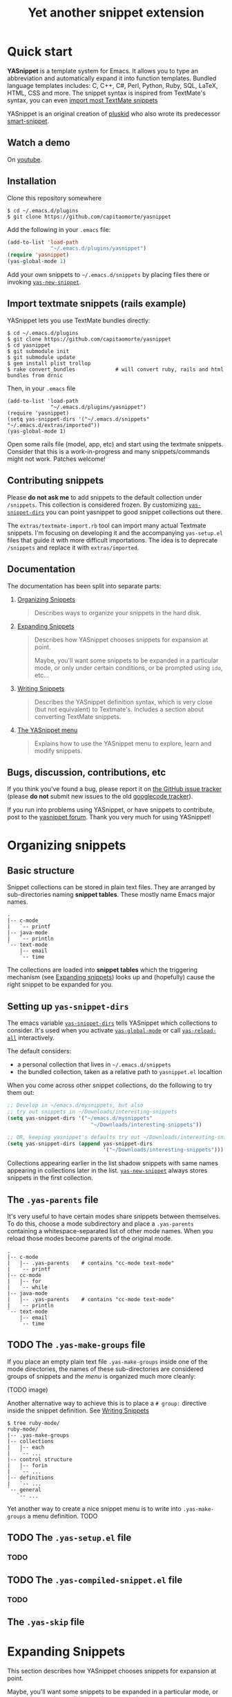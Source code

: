 #+TITLE: Yet another snippet extension
#+OPTIONS: toc:1
#+STARTUP: showall

* Quick start

  *YASnippet* is a template system for Emacs. It allows you to type an
  abbreviation and automatically expand it into function templates. Bundled
  language templates includes: C, C++, C#, Perl, Python, Ruby, SQL, LaTeX, HTML,
  CSS and more. The snippet syntax is inspired from TextMate's syntax, you can
  even [[#import-textmate][import most TextMate snippets]]

  YASnippet is an original creation of [[http://pluskid.lifegoo.org][pluskid]] who also wrote its predecessor
  [[http://code.google.com/p/smart-snippet][smart-snippet]].

** Watch a demo

   On [[http://www.youtube.com/watch?v=ZCGmZK4V7Sg][youtube]].

** Installation

   Clone this repository somewhere

   #+begin_example
   $ cd ~/.emacs.d/plugins
   $ git clone https://github.com/capitaomorte/yasnippet
   #+end_example

   Add the following in your =.emacs= file:

   #+begin_src emacs-lisp :exports code
   (add-to-list 'load-path
                 "~/.emacs.d/plugins/yasnippet")
   (require 'yasnippet)
   (yas-global-mode 1)
   #+end_src

   Add your own snippets to =~/.emacs.d/snippets= by placing files there or
   invoking [[#yas-new-snippet][=yas-new-snippet=]].

** Import textmate snippets (rails example)
   :PROPERTIES:
   :CUSTOM_ID: import-textmate
   :END:

   YASnippet lets you use TextMate bundles directly:

   #+begin_example
   $ cd ~/.emacs.d/plugins
   $ git clone https://github.com/capitaomorte/yasnippet
   $ cd yasnippet
   $ git submodule init
   $ git submodule update
   $ gem install plist trollop
   $ rake convert_bundles             # will convert ruby, rails and html bundles from drnic
   #+end_example

   Then, in your =.emacs= file

   #+begin_example
   (add-to-list 'load-path
                 "~/.emacs.d/plugins/yasnippet")
   (require 'yasnippet)
   (setq yas-snippet-dirs '("~/.emacs.d/snippets" "~/.emacs.d/extras/imported"))
   (yas-global-mode 1)
   #+end_example

   Open some rails file (model, app, etc) and start using the textmate
   snippets. Consider that this is a work-in-progress and many snippets/commands
   might not work. Patches welcome!

** Contributing snippets

   Please *do not ask me* to add snippets to the default collection under
   =/snippets=. This collection is considered frozen. By customizing
   [[#yas-snippet-dirs][=yas-snippet-dirs=]] you can point yasnippet to good
   snippet collections out there.

   The =extras/textmate-import.rb= tool can import many actual Textmate
   snippets.  I'm focusing on developing it and the accompanying =yas-setup.el=
   files that guide it with more difficult importations. The idea is to deprecate
   =/snippets=  and replace it with =extras/imported=.

** Documentation

   The documentation has been split into separate parts:

   1. [[file:snippet-organization.org][Organizing Snippets]]
      #+BEGIN_QUOTE
      Describes ways to organize your snippets in the hard disk.
      #+END_QUOTE

   2. [[file:snippet-expansion.org][Expanding Snippets]]
      #+BEGIN_QUOTE
      Describes how YASnippet chooses snippets for expansion at point.

      Maybe, you'll want some snippets to be expanded in a particular mode,
      or only under certain conditions, or be prompted using =ido=, etc...
      #+END_QUOTE

   3. [[file:snippet-development.org][Writing Snippets]]
      #+BEGIN_QUOTE
      Describes the YASnippet definition syntax, which is very close (but
      not equivalent) to Textmate's. Includes a section about converting
      TextMate snippets.
      #+END_QUOTE

   4. [[file:snippet-menu.org][The YASnippet menu]]
      #+BEGIN_QUOTE
      Explains how to use the YASnippet menu to explore, learn and modify
      snippets.
      #+END_QUOTE

** Bugs, discussion, contributions, etc

   If you think you've found a bug, please report it on [[https://github.com/capitaomorte/yasnippet/issues][the GitHub issue tracker]]
   (please **do not** submit new issues to the old [[http://code.google.com/p/yasnippet/issues/list][googlecode tracker]]).

   If you run into problems using YASnippet, or have snippets to contribute,
   post to the [[http://groups.google.com/group/smart-snippet][yasnippet forum]]. Thank you very much for using YASnippet!

* Organizing snippets

** Basic structure

   Snippet collections can be stored in plain text files. They are arranged by
   sub-directories naming *snippet tables*. These mostly name Emacs major names.

   #+begin_example
   .
   |-- c-mode
   |   `-- printf
   |-- java-mode
   |   `-- println
   `-- text-mode
       |-- email
       `-- time
   #+end_example

   The collections are loaded into *snippet tables* which the triggering
   mechanism (see [[#expand-snippets][Expanding snippets]]) looks up and
   (hopefully) cause the right snippet to be expanded for you.

** Setting up =yas-snippet-dirs=

   The emacs variable [[#yas-snippet-dirs][=yas-snippet-dirs=]] tells YASnippet
   which collections to consider. It's used when you activate
   [[#yas-global-mode][=yas-global-mode=]] or call
   [[#yas-reload-all][=yas-reload-all=]] interactively.

   The default considers:

    - a personal collection that lives in =~/.emacs.d/snippets=
    - the bundled collection, taken as a relative path to =yasnippet.el= localtion

   When you come across other snippet collections, do the following to try them
   out:

   #+begin_src emacs-lisp :exports code
   ;; Develop in ~/emacs.d/mysnippets, but also
   ;; try out snippets in ~/Downloads/interesting-snippets
   (setq yas-snippet-dirs '("~/emacs.d/mysnippets"
                              "~/Downloads/interesting-snippets"))

   ;; OR, keeping yasnippet's defaults try out ~/Downloads/interesting-snippets
   (setq yas-snippet-dirs (append yas-snippet-dirs
                                  '("~/Downloads/interesting-snippets")))
   #+end_src

   Collections appearing earlier in the list shadow snippets with same names
   appearing in collections later in the list. [[#yas-new-snippet][=yas-new-snippet=]] always stores
   snippets in the first collection.

** The =.yas-parents= file

   It's very useful to have certain modes share snippets between themselves. To do
   this, choose a mode subdirectory and place a =.yas-parents= containing a
   whitespace-separated list of other mode names. When you reload those modes
   become parents of the original mode.

   #+begin_example
   .
   |-- c-mode
   |   |-- .yas-parents    # contains "cc-mode text-mode"
   |   `-- printf
   |-- cc-mode
   |   |-- for
   |   `-- while
   |-- java-mode
   |   |-- .yas-parents    # contains "cc-mode text-mode"
   |   `-- println
   `-- text-mode
       |-- email
       `-- time
   #+end_example

** TODO The =.yas-make-groups= file

   If you place an empty plain text file =.yas-make-groups= inside one of the
   mode directories, the names of these sub-directories are considered groups of
   snippets and [[snippet-menu][the menu]] is organized much more cleanly:

   (TODO image)

   Another alternative way to achieve this is to place a =# group:= directive
   inside the snippet definition. See [[#writing-snippets][Writing Snippets]]

   #+begin_example
   $ tree ruby-mode/
   ruby-mode/
   |-- .yas-make-groups
   |-- collections
   |   |-- each
   |   `-- ...
   |-- control structure
   |   |-- forin
   |   `-- ...
   |-- definitions
   |   `-- ...
   `-- general
      `-- ...
   #+end_example

   Yet another way to create a nice snippet menu is to write into
   =.yas-make-groups= a menu definition. TODO

** TODO The =.yas-setup.el= file

*** TODO

** TODO The =.yas-compiled-snippet.el= file

*** TODO

** The =.yas-skip= file

* Expanding Snippets

   :PROPERTIES:
   :CUSTOM_ID: expand-snippets
   :END:

  This section describes how YASnippet chooses snippets for expansion at point.

  Maybe, you'll want some snippets to be expanded in a particular
  mode, or only under certain conditions, or be prompted using

** Triggering expansion

   To make a snippet expand after the cursor:

   * Type the snippet's *trigger key* then calling [[#yas-expand][=yas-expand=]]. It's bound to
     =TAB= and =<tab>= by default, to change it use

   #+begin_src emacs-lisp :exports code
     (define-key yas-minor-mode-map (kbd "<tab>") nil)
     (define-key yas-minor-mode-map (kbd "TAB") nil)
     (define-key yas-minor-mode-map (kbd "<the new key>") 'yas-expand)
   #+end_src

   * Use the snippet's *keybinding*.

   * Call [[#yas-insert-snippet][=yas-insert-snippet=]] (use =M-x
     yas-insert-snippet== or its keybinding =C-c & C-s=).

   * By expanding directly from the "YASnippet" menu in the menu-bar

   * Using hippie-expand

   * Use m2m's excellent auto-complete

* Reference
#+BEGIN_SRC emacs-lisp :exports results :results value raw
(yas--document-symbols 2 `("Interactive functions" . ,#'interactive-form)
                         `("Customization variables" . ,#'(lambda (sym)
                                                            (and (boundp sym)
                                                                 (get sym 'standard-value))))
                         `("Useful functions" . ,#'fboundp)
                         `("Useful variables" . ,#'boundp))
#+END_SRC
# Local Variables:
# mode: org
# fill-column: 80
# coding: utf-8
# End:
